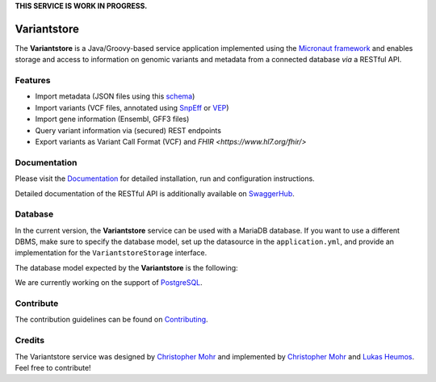 **THIS SERVICE IS WORK IN PROGRESS.**

.. image:: https://travis-ci.com/qbicsoftware/oncostore-proto-project.svg
    :target: https://travis-ci.com/qbicsoftware/oncostore-proto-project
    :alt: Travis Build Status

.. image:: https://readthedocs.org/projects/oncostore-proto-project/badge/?version=latest
    :target: https://oncostore-proto-project.readthedocs.io/en/latest/?badge=latest
    :alt: Documentation Status

Variantstore
============
The **Variantstore** is a Java/Groovy-based service application implemented using the `Micronaut framework <https://micronaut.io>`_ and enables storage and access to information on genomic variants and metadata from a connected database *via* a RESTful API. 


Features
--------
- Import metadata (JSON files using this `schema <https://github.com/qbicsoftware/mtb-metadata-specs/blob/master/schemes/mtb/variants.metadata.schema.json>`_)
- Import variants (VCF files, annotated using `SnpEff <http://snpeff.sourceforge.net>`_ or `VEP <https://www.ensembl.org/info/docs/tools/vep/index.html>`_)
- Import gene information (Ensembl, GFF3 files)  
- Query variant information via (secured) REST endpoints
- Export variants as Variant Call Format (VCF) and `FHIR <https://www.hl7.org/fhir/>`


Documentation
-------------
Please visit the `Documentation <https://oncostore-proto-project.readthedocs.io/en/latest/>`_ for detailed installation, run and configuration instructions.

Detailed documentation of the RESTful API is additionally available on `SwaggerHub <https://app.swaggerhub.com/apis/christopher-mohr/variantstore/0.6>`_.


Database
--------
In the current version, the **Variantstore** service can be used with a MariaDB database. If you want to use a different DBMS,
make sure to specify the database model, set up the datasource in the ``application.yml``, and provide an implementation for the ``VariantstoreStorage`` interface.

The database model expected by the **Variantstore** is the following: 

.. image:: images/oncostore-model-diagram.png
    :alt: Variantstore model diagram

We are currently working on the support of `PostgreSQL <https://www.postgresql.org/>`_. 

Contribute
----------
The contribution guidelines can be found on `Contributing <https://oncostore-proto-project.readthedocs.io/en/latest/contributing.html>`_.


Credits
-------
The Variantstore service was designed by `Christopher Mohr <https://github.com/christopher-mohr>`_ and implemented by `Christopher Mohr <https://github.com/christopher-mohr>`_ and `Lukas Heumos <https://github.com/zethson>`_. Feel free to contribute!

